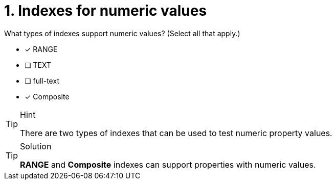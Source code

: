 [.question]
= 1. Indexes for numeric values


What types of indexes support numeric values? (Select all that apply.)

* [x] RANGE
* [ ] TEXT
* [ ] full-text
* [x] Composite

[TIP,role=hint]
.Hint
====

There are two types of indexes that can be used to test numeric property values.
====

[TIP,role=solution]
.Solution
====
**RANGE** and **Composite** indexes can support properties with numeric values.
====
